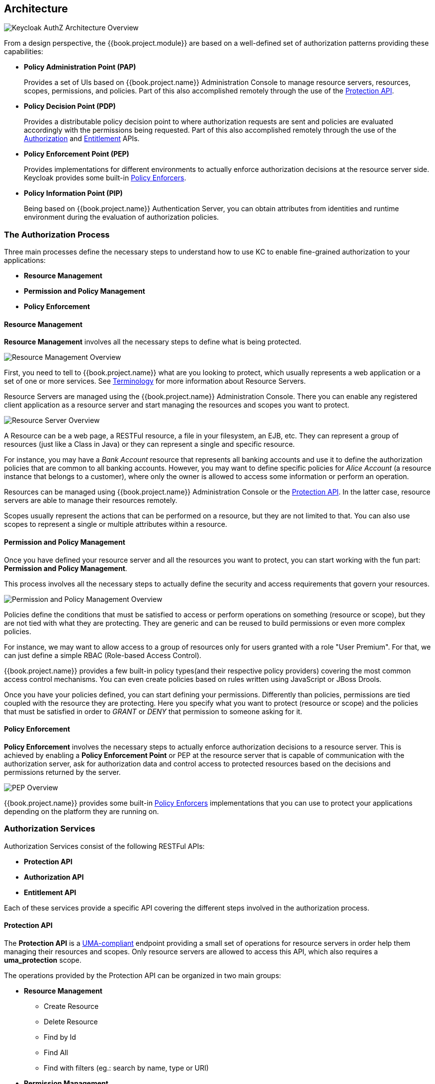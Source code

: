 == Architecture

image:../../images/authz-arch-overview.png[alt="Keycloak AuthZ Architecture Overview"]

From a design perspective, the {{book.project.module}} are based on a well-defined set of authorization patterns providing these capabilities:

* **Policy Administration Point (PAP)**
+
Provides a set of UIs based on {{book.project.name}} Administration Console to manage resource servers, resources, scopes, permissions, and policies.
Part of this also accomplished remotely through the use of the link:../service/protection/protection-api.adoc[Protection API].
+

* **Policy Decision Point (PDP)**
+
Provides a distributable policy decision point to where authorization requests are sent and policies are evaluated accordingly with the permissions being requested. Part of this also accomplished remotely through the use of the
link:../service/authorization/authorization-api.adoc[Authorization] and link:../service/entitlement/entitlement-api.adoc[Entitlement] APIs.
+

* **Policy Enforcement Point (PEP)**
+
Provides implementations for different environments to actually enforce authorization decisions at the resource server side.
Keycloak provides some built-in link:../enforcer/overview.html[Policy Enforcers].
+

* **Policy Information Point (PIP)**
+
Being based on {{book.project.name}} Authentication Server, you can obtain attributes from identities and runtime environment during the evaluation of authorization policies.

=== The Authorization Process

Three main processes define the necessary steps to understand how to use KC to enable fine-grained authorization to your applications:

* *Resource Management*
* *Permission and Policy Management*
* *Policy Enforcement*

==== Resource Management

*Resource Management* involves all the necessary steps to define what is being protected.

image:../../images/resource-mgmt-process.png[alt="Resource Management Overview"]

First, you need to tell to {{book.project.name}} what are you looking to protect, which usually represents a web application or a set of one or more services. See link:../overview/terminology.html[Terminology] for more information about
Resource Servers.

Resource Servers are managed using the {{book.project.name}} Administration Console. There you can enable any registered client application as a resource server and start managing the resources and scopes you want to protect.

image:../../images/rs-r-scopes.png[alt="Resource Server Overview"]

A Resource can be a web page, a RESTFul resource, a file in your filesystem, an EJB, etc. They can represent a group of resources (just like a Class in Java) or they can represent a single and specific resource.

For instance, you may have a _Bank Account_ resource that represents all banking accounts and use it to define the authorization policies that are common to all banking accounts. However,
you may want to define specific policies for _Alice Account_ (a resource instance that belongs to a customer), where only the owner is allowed to access some information or perform an operation.

Resources can be managed using {{book.project.name}} Administration Console or the link:../service/protection/protection-api.adoc[Protection API]. In the latter case, resource servers are able to
manage their resources remotely.

Scopes usually represent the actions that can be performed on a resource, but they are not limited to that. You can also use scopes to represent a single or multiple attributes within a resource.

==== Permission and Policy Management

Once you have defined your resource server and all the resources you want to protect, you can start working with the fun part: *Permission and Policy Management*.

This process involves all the necessary steps to actually define the security and access requirements that govern your resources.

image:../../images/policy-mgmt-process.png[alt="Permission and Policy Management Overview"]

Policies define the conditions that must be satisfied to access or perform operations on something (resource or scope), but they are not tied with what they are protecting. They are generic and can be reused
to build permissions or even more complex policies.

For instance, we may want to allow access to a group of resources only for users granted with a role "User Premium". For that, we can just define a simple RBAC (Role-based Access Control).

{{book.project.name}} provides a few built-in policy types(and their respective policy providers) covering the most common access control mechanisms. You can even create policies based on rules written using JavaScript or JBoss Drools.

Once you have your policies defined, you can start defining your permissions. Differently than policies, permissions are tied coupled with the resource they are protecting. Here you specify
what you want to protect (resource or scope) and the policies that must be satisfied in order to _GRANT_ or _DENY_ that permission to someone asking for it.

==== Policy Enforcement

*Policy Enforcement* involves the necessary steps to actually enforce authorization decisions to a resource server. This is achieved by enabling a *Policy Enforcement Point* or PEP at the
resource server that is capable of communication with the authorization server, ask for authorization data and control access to protected resources based on the decisions and permissions returned
 by the server.

image:../../images/pep-pattern-diagram.png[alt="PEP Overview"]

{{book.project.name}} provides some built-in link:../enforcer/overview.html[Policy Enforcers] implementations that you can use to protect your applications depending on the platform they are running on.


=== Authorization Services

Authorization Services consist of the following RESTFul APIs:

* *Protection API*
* *Authorization API*
* *Entitlement API*

Each of these services provide a specific API covering the different steps involved in the authorization process.

==== Protection API

The *Protection API* is a https://docs.kantarainitiative.org/uma/rec-uma-core.html[UMA-compliant] endpoint providing a small set of operations
for resource servers in order help them managing their resources and scopes. Only resource servers are allowed to access this API, which also requires a
*uma_protection* scope.

The operations provided by the Protection API can be organized in two main groups:

* *Resource Management*
    ** Create Resource
    ** Delete Resource
    ** Find by Id
    ** Find All
    ** Find with filters (eg.: search by name, type or URI)
* *Permission Management*
    ** Issue Permission Tickets

[NOTE]
By default, Remote Resource Management is enabled. You can change that using the {{book.project.name}} Administration Console and only allow resource management through the console.

When using the UMA protocol, the issuance of Permission Tickets by the Protection API is an important part of the whole authorization process. As we'll see later, they represent the permissions
being requested by client and that are sent to the server in order to obtain a final token with all permissions granted during the evaluation of the permissions and policies
associated with the resources and scopes being requested.

For more information, see link:../service/protection/protection-api.adoc[Protection API].

==== Authorization API

The *Authorization API* is also a https://docs.kantarainitiative.org/uma/rec-uma-core.html[UMA-compliant] endpoint providing a single operation that exchanges an Access Token and link:./terminology.adoc#_permission_ticket[Permission Ticket].
with a *Requesting Party Token* or *RPT*.

The RPT holds all permissions granted to a client and can be used to call a resource server in order to get access to its protected resources.

When asking a RPT you can also provide a previously issued RPT. In this case, the resulting RPT will consist of the union of the permissions from the previously RPT and the new ones
within a permission ticket.

image:../../images/authz-calls.png[alt="Authorization API Overview"]

For more information, see link:../service/authorization/authorization-api.adoc[Authorization API].

=== Entitlement API

The *Entitlement API* provides a 1-legged protocol to issue RPTs. Unlike the _Authorization API_, the Entitlement API only expects an Access Token.

From this API you can obtain all the entitlements or permissions for an user (based on the resources managed by a given resource server) or just the entitlements for a set of
one or more resources.

image:../../images/entitlement-calls.png[alt="Entitlement API Overview"]

For more informationm, see link:../service/entitlement/entitlement-api.adoc[Entitlement API].




